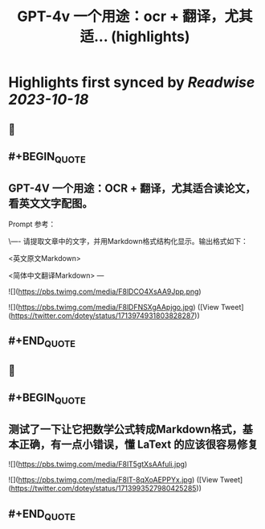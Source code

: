 :PROPERTIES:
:title: GPT-4v 一个用途：ocr + 翻译，尤其适... (highlights)
:END:

:PROPERTIES:
:author: [[dotey on Twitter]]
:full-title: "GPT-4v 一个用途：ocr + 翻译，尤其适..."
:category: [[tweets]]
:url: https://twitter.com/dotey/status/1713974931803828287
:END:

* Highlights first synced by [[Readwise]] [[2023-10-18]]
** 📌
** #+BEGIN_QUOTE
** GPT-4V 一个用途：OCR + 翻译，尤其适合读论文，看英文文字配图。

Prompt 参考：

\----
请提取文章中的文字，并用Markdown格式结构化显示。输出格式如下：  

<英文原文Markdown>  

<简体中文翻译Markdown>
--- 

![](https://pbs.twimg.com/media/F8lDCO4XsAA9Jpp.png) 

![](https://pbs.twimg.com/media/F8lDFNSXgAApjgo.jpg)  ([View Tweet](https://twitter.com/dotey/status/1713974931803828287))
** #+END_QUOTE
** 📌
** #+BEGIN_QUOTE
** 测试了一下让它把数学公式转成Markdown格式，基本正确，有一点小错误，懂 LaText 的应该很容易修复 

![](https://pbs.twimg.com/media/F8lT5gtXsAAfuli.jpg) 

![](https://pbs.twimg.com/media/F8lT-8qXoAEPPYx.jpg)  ([View Tweet](https://twitter.com/dotey/status/1713993527980425285))
** #+END_QUOTE